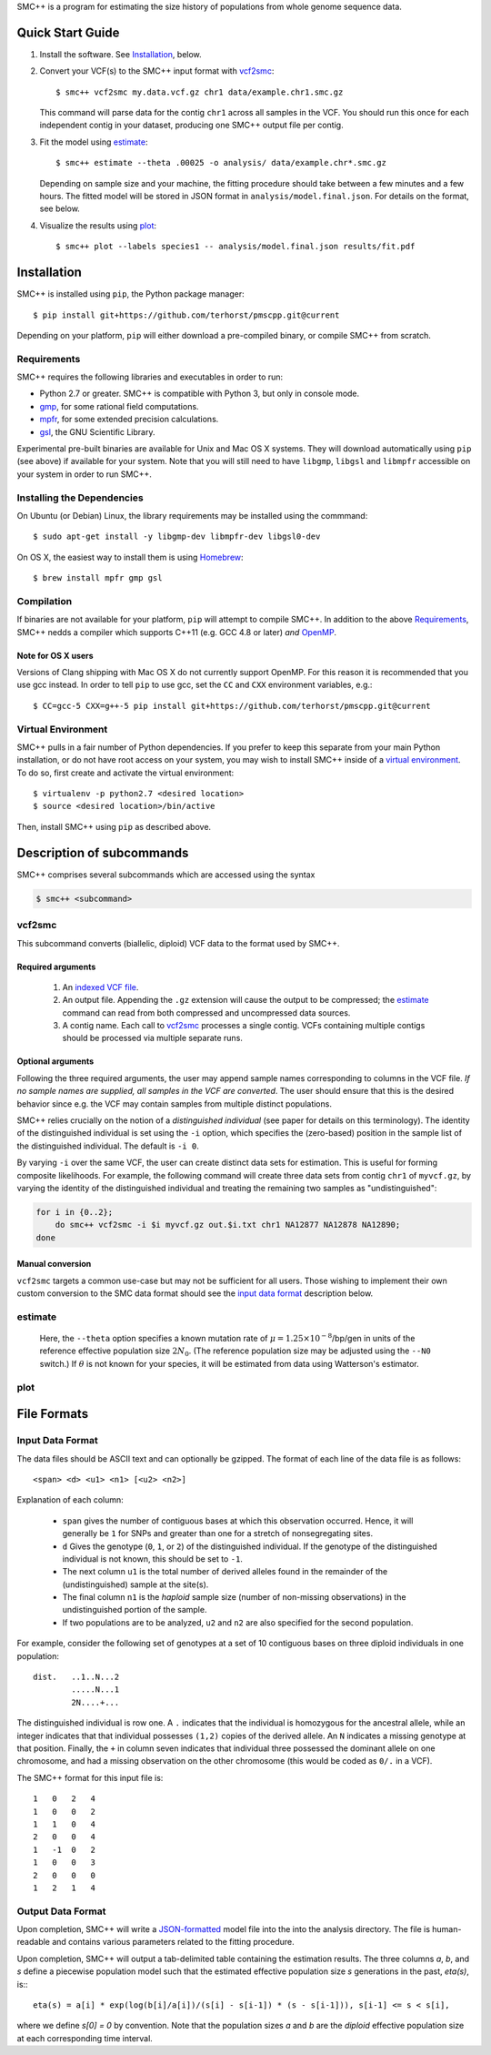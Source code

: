 SMC++ is a program for estimating the size history of populations from
whole genome sequence data.

=================
Quick Start Guide
=================

1. Install the software. See Installation_, below.

2. Convert your VCF(s) to the SMC++ input format with vcf2smc_::

     $ smc++ vcf2smc my.data.vcf.gz chr1 data/example.chr1.smc.gz

   This command will parse data for the contig ``chr1`` across all
   samples in the VCF. You should run this once for each independent
   contig in your dataset, producing one SMC++ output file per contig.

3. Fit the model using estimate_::

     $ smc++ estimate --theta .00025 -o analysis/ data/example.chr*.smc.gz
     
   Depending on sample size and your machine, the fitting procedure
   should take between a few minutes and a few hours. The fitted model
   will be stored in JSON format in ``analysis/model.final.json``. For
   details on the format, see below.

4. Visualize the results using plot_::

     $ smc++ plot --labels species1 -- analysis/model.final.json results/fit.pdf

============
Installation
============

SMC++ is installed using ``pip``, the Python package manager::

     $ pip install git+https://github.com/terhorst/pmscpp.git@current

Depending on your platform, ``pip`` will either download a pre-compiled
binary, or compile SMC++ from scratch.

Requirements
============

SMC++ requires the following libraries and executables in order to run:

- Python 2.7 or greater. SMC++ is compatible with Python 3, but only
  in console mode.
- gmp_, for some rational field computations.
- mpfr_, for some extended precision calculations.
- gsl_, the GNU Scientific Library.

Experimental pre-built binaries are available for Unix and Mac OS X
systems. They will download automatically using ``pip`` (see above)
if available for your system. Note that you will still need to have
``libgmp``, ``libgsl`` and ``libmpfr`` accessible on your system in order 
to run SMC++.

.. _Homebrew: http://brew.sh
.. _gmp: http://gmplib.org
.. _mpfr: http://mpfr.org
.. _gsl: https//www.gnu.org/software/gsl/


Installing the Dependencies
===========================

On Ubuntu (or Debian) Linux, the library requirements may be installed
using the commmand::

    $ sudo apt-get install -y libgmp-dev libmpfr-dev libgsl0-dev

On OS X, the easiest way to install them is using Homebrew_::

    $ brew install mpfr gmp gsl

Compilation
===========

If binaries are not available for your platform, ``pip`` will attempt
to compile SMC++. In addition to the above Requirements_, SMC++
nedds a compiler which supports C++11 (e.g. GCC 4.8 or later) *and*
OpenMP_.

Note for OS X users
-------------------
Versions of Clang shipping with Mac OS X do not currently support
OpenMP. For this reason it is recommended that you use gcc instead.
In order to tell ``pip`` to use gcc, set the ``CC`` and ``CXX``
environment variables, e.g.::

    $ CC=gcc-5 CXX=g++-5 pip install git+https://github.com/terhorst/pmscpp.git@current

.. _OpenMP: http://openmp.org

Virtual Environment
===================

SMC++ pulls in a fair number of Python dependencies. If you prefer to
keep this separate from your main Python installation, or do not have
root access on your system, you may wish to install SMC++ inside of a
`virtual environment`_. To do so, first create and activate the virtual
environment::

    $ virtualenv -p python2.7 <desired location>
    $ source <desired location>/bin/active

Then, install SMC++ using ``pip`` as described above.

.. _virtual environment: http://docs.python-guide.org/en/latest/dev/virtualenvs/

==========================
Description of subcommands
==========================

SMC++ comprises several subcommands which are accessed using the syntax 

.. code-block:: bash

    $ smc++ <subcommand>

vcf2smc
=======
This subcommand converts (biallelic, diploid) VCF data to the format used by
SMC++. 

Required arguments
------------------

    1. An `indexed VCF file <http://www.htslib.org/doc/tabix.html>`_.
    2. An output file. Appending the ``.gz`` extension will cause the output
       to be compressed; the estimate_ command can read from both compressed
       and uncompressed data sources.
    3. A contig name. Each call to vcf2smc_ processes a single contig. 
       VCFs containing multiple contigs should be processed via multiple
       separate runs.

Optional arguments
------------------
Following the three required arguments, the user may append sample
names corresponding to columns in the VCF file. *If no sample names are
supplied, all samples in the VCF are converted*. The user should ensure
that this is the desired behavior since e.g. the VCF may contain samples
from multiple distinct populations.

SMC++ relies crucially on the notion of a *distinguished individual*
(see paper for details on this terminology). The identity of the
distinguished individual is set using the ``-i`` option, which specifies
the (zero-based) position in the sample list of the distinguished
individual. The default is ``-i 0``.

By varying ``-i`` over the same VCF, the user can create distinct data
sets for estimation. This is useful for forming composite likelihoods.
For example, the following command will create three data sets from
contig ``chr1`` of ``myvcf.gz``, by varying the identity of the distinguished
individual and treating the remaining two samples as "undistinguished":

.. code-block:: bash

    for i in {0..2}; 
        do smc++ vcf2smc -i $i myvcf.gz out.$i.txt chr1 NA12877 NA12878 NA12890; 
    done

Manual conversion
-----------------
``vcf2smc`` targets a common use-case but may not be sufficient for all
users. Those wishing to implement their own custom conversion to the SMC
data format should see the `input data format`_ description below.

estimate
========

     Here, the ``--theta`` option specifies a known mutation rate of
     :math:`\mu=1.25 \times 10^{-8}`/bp/gen in units of the reference
     effective population size :math:`2 N_0`. (The reference population
     size may be adjusted using the ``--N0`` switch.) If :math:`\theta` is not
     known for your species, it will be estimated from data using Watterson's
     estimator.

plot
====


============
File Formats
============

Input Data Format
=================
The data files should be ASCII text and can optionally be gzipped. The
format of each line of the data file is as follows::

    <span> <d> <u1> <n1> [<u2> <n2>]

Explanation of each column:

  - ``span`` gives the number of contiguous bases at which this
    observation occurred. Hence, it will generally be ``1`` for SNPs and
    greater than one for a stretch of nonsegregating sites.
  - ``d`` Gives the genotype (``0``, ``1``, or ``2``) of the
    distinguished individual. If the genotype of the distinguished
    individual is not known, this should be set to ``-1``.
  - The next column ``u1`` is the total number of derived alleles found
    in the remainder of the (undistinguished) sample at the site(s).
  - The final column ``n1`` is the *haploid* sample size (number of
    non-missing observations) in the undistinguished portion of the
    sample.
  - If two populations are to be analyzed, ``u2`` and ``n2`` are also 
    specified for the second population.

For example, consider the following set of genotypes at a set of 10
contiguous bases on three diploid individuals in one population::

    dist.   ..1..N...2
            .....N...1
            2N....+...

The distinguished individual is row one. A ``.`` indicates that the
individual is homozygous for the ancestral allele, while an integer
indicates that that individual possesses ``(1,2)`` copies of the derived
allele. An ``N`` indicates a missing genotype at that position. Finally,
the ``+`` in column seven indicates that individual three possessed the
dominant allele on one chromosome, and had a missing observation on the
other chromosome (this would be coded as ``0/.`` in a VCF).

The SMC++ format for this input file is::

    1   0   2   4
    1   0   0   2
    1   1   0   4
    2   0   0   4
    1   -1  0   2
    1   0   0   3
    2   0   0   0
    1   2   1   4


Output Data Format
==================
Upon completion, SMC++ will write a `JSON-formatted
<https://en.wikipedia.org/wiki/JSON>`_ model file into the into the
analysis directory. The file is human-readable and contains various
parameters related to the fitting procedure.

Upon completion, SMC++ will output a tab-delimited table containing
the estimation results. The three columns `a`, `b`, and `s` define a
piecewise population model such that the estimated effective population
size `s` generations in the past, `eta(s)`, is:::

    eta(s) = a[i] * exp(log(b[i]/a[i])/(s[i] - s[i-1]) * (s - s[i-1])), s[i-1] <= s < s[i],

where we define `s[0] = 0` by convention. Note that the population      
sizes `a` and `b` are the *diploid* effective population size at each   
corresponding time interval.                                            
